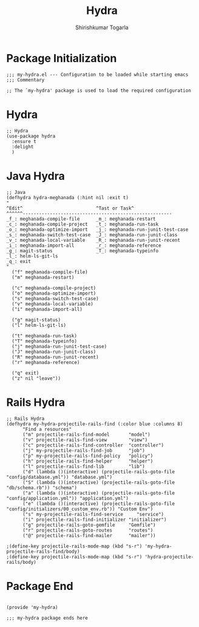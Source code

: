 #+TITLE: Hydra
#+AUTHOR: Shirishkumar Togarla
#+PROPERTY: header-args :tangle (f-expand (concat (f-base (buffer-file-name)) ".el") "../src")
* Package Initialization
#+begin_src elisp
;;; my-hydra.el --- Configuration to be loaded while starting emacs
;;; Commentary

;; The `my-hydra' package is used to load the required configuration
#+end_src
* Hydra
#+begin_src elisp
;; Hydra
(use-package hydra
  :ensure t
  :delight
  )
#+end_src
* Java Hydra
#+begin_src elisp
;; Java
(defhydra hydra-meghanada (:hint nil :exit t)
"
^Edit^                           ^Tast or Task^
^^^^^^-------------------------------------------------------
_f_: meghanada-compile-file      _m_: meghanada-restart
_c_: meghanada-compile-project   _t_: meghanada-run-task
_o_: meghanada-optimize-import   _j_: meghanada-run-junit-test-case
_s_: meghanada-switch-test-case  _J_: meghanada-run-junit-class
_v_: meghanada-local-variable    _R_: meghanada-run-junit-recent
_i_: meghanada-import-all        _r_: meghanada-reference
_g_: magit-status                _T_: meghanada-typeinfo
_l_: helm-ls-git-ls
_q_: exit
"
  ("f" meghanada-compile-file)
  ("m" meghanada-restart)

  ("c" meghanada-compile-project)
  ("o" meghanada-optimize-import)
  ("s" meghanada-switch-test-case)
  ("v" meghanada-local-variable)
  ("i" meghanada-import-all)

  ("g" magit-status)
  ("l" helm-ls-git-ls)

  ("t" meghanada-run-task)
  ("T" meghanada-typeinfo)
  ("j" meghanada-run-junit-test-case)
  ("J" meghanada-run-junit-class)
  ("R" meghanada-run-junit-recent)
  ("r" meghanada-reference)

  ("q" exit)
  ("z" nil "leave"))
#+end_src
* Rails Hydra
#+begin_src elisp
;; Rails Hydra
(defhydra my-hydra-projectile-rails-find (:color blue :columns 8)
      "Find a resources"
      ("m" projectile-rails-find-model       "model")
      ("v" projectile-rails-find-view        "view")
      ("c" projectile-rails-find-controller  "controller")
      ("j" my-projectile-rails-find-job      "job")
      ("p" my-projectile-rails-find-policy   "policy")
      ("h" projectile-rails-find-helper      "helper")
      ("l" projectile-rails-find-lib         "lib")
      ("d" (lambda ()(interactive) (projectile-rails-goto-file "config/database.yml")) "database.yml")
      ("S" (lambda ()(interactive) (projectile-rails-goto-file "db/schema.rb")) "schema")
      ("a" (lambda ()(interactive) (projectile-rails-goto-file "config/application.yml")) "application.yml")
      ("e" (lambda ()(interactive) (projectile-rails-goto-file "config/initializers/00_custom_env.rb")) "Custom Env")
      ("s" my-projectile-rails-find-service     "service")
      ("i" projectile-rails-find-initializer "initializer")
      ("g" projectile-rails-goto-gemfile     "Gemfile")
      ("r" projectile-rails-goto-routes      "routes")
      ("@" projectile-rails-find-mailer      "mailer"))

;(define-key projectile-rails-mode-map (kbd "s-r") 'my-hydra-projectile-rails-find/body)
;(define-key projectile-rails-mode-map (kbd "s-r") 'hydra-projectile-rails/body)
#+end_src
* Package End
#+begin_src elisp

(provide 'my-hydra)

;;; my-hydra package ends here

#+end_src
